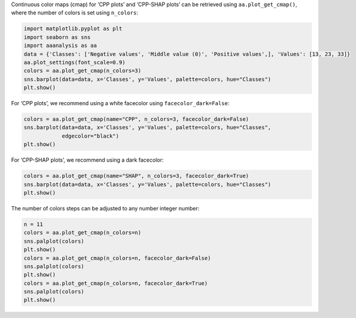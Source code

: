 Continuous color maps (cmap) for ‘CPP plots’ and ‘CPP-SHAP plots’ can be
retrieved using ``aa.plot_get_cmap()``, where the number of colors is
set using ``n_colors``:

.. code:: ipython2

    import matplotlib.pyplot as plt
    import seaborn as sns
    import aaanalysis as aa
    data = {'Classes': ['Negative values', 'Middle value (0)', 'Positive values',], 'Values': [13, 23, 33]}
    aa.plot_settings(font_scale=0.9)
    colors = aa.plot_get_cmap(n_colors=3)
    sns.barplot(data=data, x='Classes', y='Values', palette=colors, hue="Classes")
    plt.show()



.. image:: examples/plot_get_cmap_1_output_1_0.png


For ‘CPP plots’, we recommend using a white facecolor using
``facecolor_dark=False``:

.. code:: ipython2

    colors = aa.plot_get_cmap(name="CPP", n_colors=3, facecolor_dark=False)
    sns.barplot(data=data, x='Classes', y='Values', palette=colors, hue="Classes",
                edgecolor="black")
    plt.show()



.. image:: examples/plot_get_cmap_2_output_3_0.png


For ‘CPP-SHAP plots’, we recommend using a dark facecolor:

.. code:: ipython2

    colors = aa.plot_get_cmap(name="SHAP", n_colors=3, facecolor_dark=True)
    sns.barplot(data=data, x='Classes', y='Values', palette=colors, hue="Classes")
    plt.show()



.. image:: examples/plot_get_cmap_3_output_5_0.png


The number of colors steps can be adjusted to any number integer number:

.. code:: ipython2

    n = 11
    colors = aa.plot_get_cmap(n_colors=n)
    sns.palplot(colors)
    plt.show()
    colors = aa.plot_get_cmap(n_colors=n, facecolor_dark=False)
    sns.palplot(colors)
    plt.show()
    colors = aa.plot_get_cmap(n_colors=n, facecolor_dark=True)
    sns.palplot(colors)
    plt.show()



.. image:: examples/plot_get_cmap_4_output_7_0.png



.. image:: examples/plot_get_cmap_5_output_7_1.png



.. image:: examples/plot_get_cmap_6_output_7_2.png

